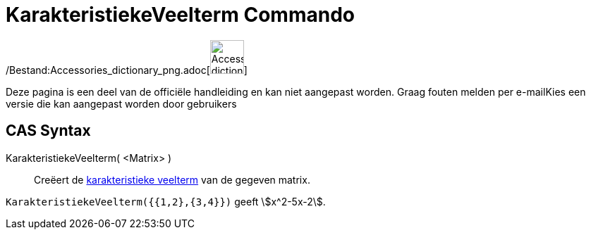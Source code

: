= KarakteristiekeVeelterm Commando
ifdef::env-github[:imagesdir: /nl/modules/ROOT/assets/images]

/Bestand:Accessories_dictionary_png.adoc[image:48px-Accessories_dictionary.png[Accessories
dictionary.png,width=48,height=48]]

Deze pagina is een deel van de officiële handleiding en kan niet aangepast worden. Graag fouten melden per
e-mail[.mw-selflink .selflink]##Kies een versie die kan aangepast worden door gebruikers##

== CAS Syntax

KarakteristiekeVeelterm( <Matrix> )::
  Creëert de http://en.wikipedia.org/wiki/Characteristic_polynomial[karakteristieke veelterm] van de gegeven matrix.

[EXAMPLE]
====

`++KarakteristiekeVeelterm({{1,2},{3,4}})++` geeft stem:[x^2-5x-2].

====
